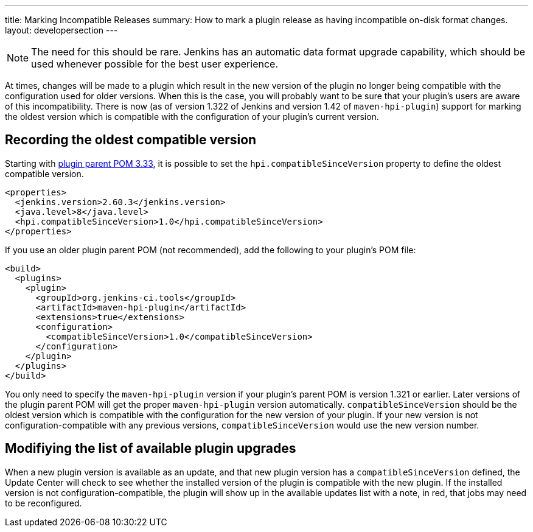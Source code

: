 ---
title: Marking Incompatible Releases
summary: How to mark a plugin release as having incompatible on-disk format changes.
layout: developersection
---

NOTE: The need for this should be rare. Jenkins has an automatic data format upgrade capability, which should be used whenever possible for the best user experience.

At times, changes will be made to a plugin which result in the new version of the plugin no longer being compatible with the configuration used for older versions.
When this is the case, you will probably want to be sure that your plugin's users are aware of this incompatibility.
There is now (as of version 1.322 of Jenkins and version 1.42 of `maven-hpi-plugin`) support for marking the oldest version which is compatible with the configuration of your plugin's current version.

== Recording the oldest compatible version

Starting with https://github.com/jenkinsci/plugin-pom/blob/master/CHANGELOG.md#333[plugin parent POM 3.33],
it is possible to set the `hpi.compatibleSinceVersion` property to define the oldest compatible version.

[source,xml]
----
<properties>
  <jenkins.version>2.60.3</jenkins.version>
  <java.level>8</java.level>
  <hpi.compatibleSinceVersion>1.0</hpi.compatibleSinceVersion>
</properties>
----

If you use an older plugin parent POM (not recommended), add the following to your plugin's POM file:

[source,xml]
----
<build>
  <plugins>
    <plugin>
      <groupId>org.jenkins-ci.tools</groupId>
      <artifactId>maven-hpi-plugin</artifactId>
      <extensions>true</extensions>
      <configuration>
        <compatibleSinceVersion>1.0</compatibleSinceVersion>
      </configuration>
    </plugin>
  </plugins>
</build>
----

You only need to specify the `maven-hpi-plugin` version if your plugin's parent POM is version 1.321 or earlier.
Later versions of the plugin parent POM will get the proper `maven-hpi-plugin` version automatically.
`compatibleSinceVersion` should be the oldest version which is compatible with the configuration for the new version of your plugin.
If your new version is not configuration-compatible with any previous versions, `compatibleSinceVersion` would use the new version number.

== Modifiying the list of available plugin upgrades

When a new plugin version is available as an update, and that new plugin version has a `compatibleSinceVersion` defined,
the Update Center will check to see whether the installed version of the plugin is compatible with the new plugin.
If the installed version is not configuration-compatible,
the plugin will show up in the available updates list with a note, in red, that jobs may need to be reconfigured.
